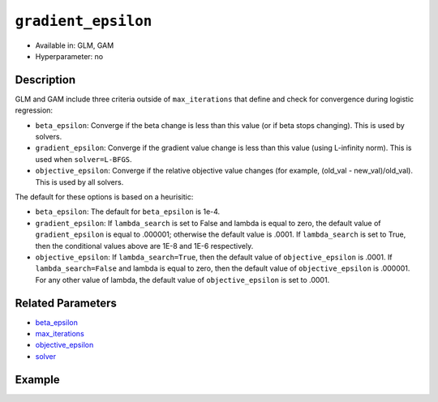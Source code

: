 ``gradient_epsilon``
--------------------

- Available in: GLM, GAM
- Hyperparameter: no

Description
~~~~~~~~~~~

GLM and GAM include three criteria outside of ``max_iterations`` that define and check for convergence during logistic regression:

- ``beta_epsilon``: Converge if the beta change is less than this value (or if beta stops changing). This is used by solvers.
- ``gradient_epsilon``: Converge if the gradient value change is less than this value (using L-infinity norm). This is used when ``solver=L-BFGS``.
- ``objective_epsilon``: Converge if the relative objective value changes (for example, (old_val - new_val)/old_val). This is used by all solvers. 

The default for these options is based on a heurisitic:

- ``beta_epsilon``: The default for ``beta_epsilon`` is 1e-4.
- ``gradient_epsilon``: If ``lambda_search`` is set to False and lambda is equal to zero, the default value of ``gradient_epsilon`` is equal to .000001; otherwise the default value is .0001. If ``lambda_search`` is set to True, then the conditional values above are 1E-8 and 1E-6 respectively. 
- ``objective_epsilon``: If ``lambda_search=True``, then the default value of ``objective_epsilon`` is .0001. If ``lambda_search=False`` and lambda is equal to zero, then the default value of ``objective_epsilon`` is .000001. For any other value of lambda, the default value of ``objective_epsilon`` is set to .0001.

Related Parameters
~~~~~~~~~~~~~~~~~~

- `beta_epsilon <beta_epsilon.html>`__
- `max_iterations <max_iterations.html>`__
- `objective_epsilon <objective_epsilon.html>`__
- `solver <solver.html>`__

Example
~~~~~~~

.. tabs::
   .. code-tab:: r R

		library(h2o)
		h2o.init()

		# import the boston dataset:
		# this dataset looks at features of the boston suburbs and predicts median housing prices
		# the original dataset can be found at https://archive.ics.uci.edu/ml/datasets/Housing
		boston <- h2o.importFile("https://s3.amazonaws.com/h2o-public-test-data/smalldata/gbm_test/BostonHousing.csv")

		# set the predictor names and the response column name
		predictors <- colnames(boston)[1:13]
		# set the response column to "medv", the median value of owner-occupied homes in $1000's
		response <- "medv"

		# convert the chas column to a factor (chas = Charles River dummy variable (= 1 if tract bounds river; 0 otherwise))
		boston["chas"] <- as.factor(boston["chas"])

		# split into train and validation sets
		boston_splits <- h2o.splitFrame(data =  boston, ratios = 0.8)
		train <- boston_splits[[1]]
		valid <- boston_splits[[2]]

		# try using the `gradient_epsilon` parameter:
		# train your model, where you specify gradient_epsilon
		boston_glm <- h2o.glm(x = predictors, y = response, training_frame = train,
		                      validation_frame = valid,
		                      gradient_epsilon = 1e-3)

		# print the mse for the validation data
		print(h2o.mse(boston_glm, valid = TRUE))

   .. code-tab:: python

		import h2o
		from h2o.estimators.glm import H2OGeneralizedLinearEstimator
		h2o.init()

		# import the boston dataset:
		# this dataset looks at features of the boston suburbs and predicts median housing prices
		# the original dataset can be found at https://archive.ics.uci.edu/ml/datasets/Housing
		boston = h2o.import_file("https://s3.amazonaws.com/h2o-public-test-data/smalldata/gbm_test/BostonHousing.csv")

		# set the predictor names and the response column name
		predictors = boston.columns[:-1]
		# set the response column to "medv", the median value of owner-occupied homes in $1000's
		response = "medv"

		# convert the chas column to a factor (chas = Charles River dummy variable (= 1 if tract bounds river; 0 otherwise))
		boston['chas'] = boston['chas'].asfactor()

		# split into train and validation sets
		train, valid = boston.split_frame(ratios = [.8])

		# try using the `gradient_epsilon` parameter:
		# initialize the estimator then train the model
		boston_glm = H2OGeneralizedLinearEstimator(gradient_epsilon = 1e-3)
		boston_glm.train(x = predictors, y = response, training_frame = train, validation_frame = valid)

		# print the mse for validation set
		print(boston_glm.mse(valid=True))
